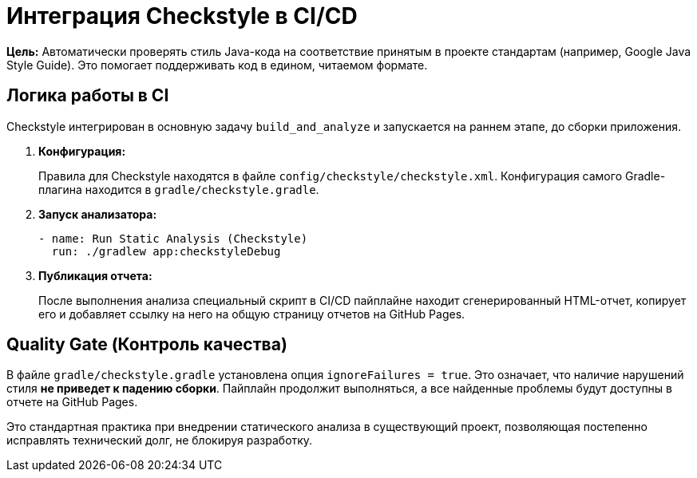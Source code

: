 = Интеграция Checkstyle в CI/CD

**Цель:** Автоматически проверять стиль Java-кода на соответствие принятым в проекте стандартам (например, Google Java Style Guide). Это помогает поддерживать код в едином, читаемом формате.

== Логика работы в CI

Checkstyle интегрирован в основную задачу `build_and_analyze` и запускается на раннем этапе, до сборки приложения.

. **Конфигурация:**
+
Правила для Checkstyle находятся в файле `config/checkstyle/checkstyle.xml`. Конфигурация самого Gradle-плагина находится в `gradle/checkstyle.gradle`.

. **Запуск анализатора:**
+
[source,yaml]
----
- name: Run Static Analysis (Checkstyle)
  run: ./gradlew app:checkstyleDebug
----

. **Публикация отчета:**
+
После выполнения анализа специальный скрипт в CI/CD пайплайне находит сгенерированный HTML-отчет, копирует его и добавляет ссылку на него на общую страницу отчетов на GitHub Pages.

== Quality Gate (Контроль качества)

В файле `gradle/checkstyle.gradle` установлена опция `ignoreFailures = true`. Это означает, что наличие нарушений стиля **не приведет к падению сборки**. Пайплайн продолжит выполняться, а все найденные проблемы будут доступны в отчете на GitHub Pages.

Это стандартная практика при внедрении статического анализа в существующий проект, позволяющая постепенно исправлять технический долг, не блокируя разработку.